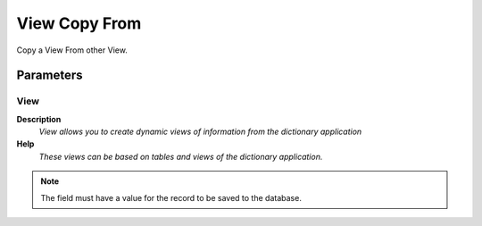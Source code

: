 
.. _functional-guide/process/ad_view_copyfrom:

==============
View Copy From
==============

Copy a View From other View.

Parameters
==========

View
----
\ **Description**\ 
 \ *View allows you to create dynamic views of information from the dictionary application*\ 
\ **Help**\ 
 \ *These views can be based on tables and views of the dictionary application.*\ 

.. note::
    The field must have a value for the record to be saved to the database.
